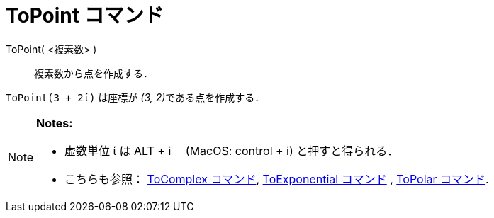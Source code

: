 = ToPoint コマンド
:page-en: commands/ToPoint
ifdef::env-github[:imagesdir: /ja/modules/ROOT/assets/images]

ToPoint( <複素数> )::
  複素数から点を作成する．

[EXAMPLE]
====

`++ToPoint(3 + 2ί)++` は座標が __(3, 2)__である点を作成する．

====

[NOTE]
====

*Notes:*

* 虚数単位 ί は [.kcode]#ALT# + [.kcode]#i#　 (MacOS:  [.kcode]#control# + [.kcode]#i#) と押すと得られる．
* こちらも参照： xref:/commands/ToComplex.adoc[ToComplex コマンド], xref:/commands/ToExponential.adoc[ToExponential
コマンド] , xref:/commands/ToPolar.adoc[ToPolar コマンド].

====
